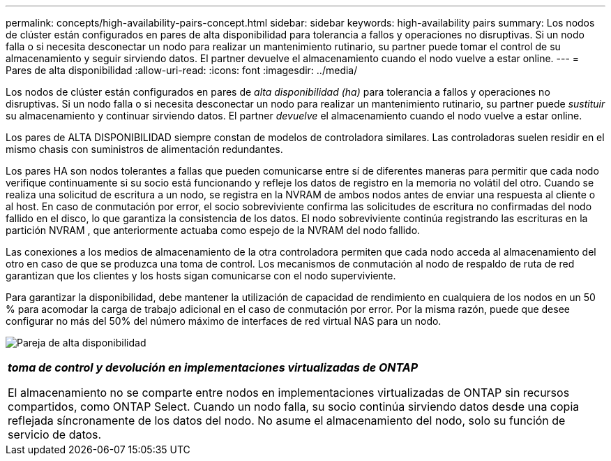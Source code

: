 ---
permalink: concepts/high-availability-pairs-concept.html 
sidebar: sidebar 
keywords: high-availability pairs 
summary: Los nodos de clúster están configurados en pares de alta disponibilidad para tolerancia a fallos y operaciones no disruptivas. Si un nodo falla o si necesita desconectar un nodo para realizar un mantenimiento rutinario, su partner puede tomar el control de su almacenamiento y seguir sirviendo datos. El partner devuelve el almacenamiento cuando el nodo vuelve a estar online. 
---
= Pares de alta disponibilidad
:allow-uri-read: 
:icons: font
:imagesdir: ../media/


[role="lead"]
Los nodos de clúster están configurados en pares de _alta disponibilidad (ha)_ para tolerancia a fallos y operaciones no disruptivas. Si un nodo falla o si necesita desconectar un nodo para realizar un mantenimiento rutinario, su partner puede _sustituir_ su almacenamiento y continuar sirviendo datos. El partner _devuelve_ el almacenamiento cuando el nodo vuelve a estar online.

Los pares de ALTA DISPONIBILIDAD siempre constan de modelos de controladora similares. Las controladoras suelen residir en el mismo chasis con suministros de alimentación redundantes.

Los pares HA son nodos tolerantes a fallas que pueden comunicarse entre sí de diferentes maneras para permitir que cada nodo verifique continuamente si su socio está funcionando y refleje los datos de registro en la memoria no volátil del otro.  Cuando se realiza una solicitud de escritura a un nodo, se registra en la NVRAM de ambos nodos antes de enviar una respuesta al cliente o al host.  En caso de conmutación por error, el socio sobreviviente confirma las solicitudes de escritura no confirmadas del nodo fallido en el disco, lo que garantiza la consistencia de los datos.  El nodo sobreviviente continúa registrando las escrituras en la partición NVRAM , que anteriormente actuaba como espejo de la NVRAM del nodo fallido.

Las conexiones a los medios de almacenamiento de la otra controladora permiten que cada nodo acceda al almacenamiento del otro en caso de que se produzca una toma de control. Los mecanismos de conmutación al nodo de respaldo de ruta de red garantizan que los clientes y los hosts sigan comunicarse con el nodo superviviente.

Para garantizar la disponibilidad, debe mantener la utilización de capacidad de rendimiento en cualquiera de los nodos en un 50 % para acomodar la carga de trabajo adicional en el caso de conmutación por error. Por la misma razón, puede que desee configurar no más del 50% del número máximo de interfaces de red virtual NAS para un nodo.

image:high-availability.gif["Pareja de alta disponibilidad"]

|===


 a| 
*_toma de control y devolución en implementaciones virtualizadas de ONTAP_*

El almacenamiento no se comparte entre nodos en implementaciones virtualizadas de ONTAP sin recursos compartidos, como ONTAP Select. Cuando un nodo falla, su socio continúa sirviendo datos desde una copia reflejada síncronamente de los datos del nodo. No asume el almacenamiento del nodo, solo su función de servicio de datos.

|===